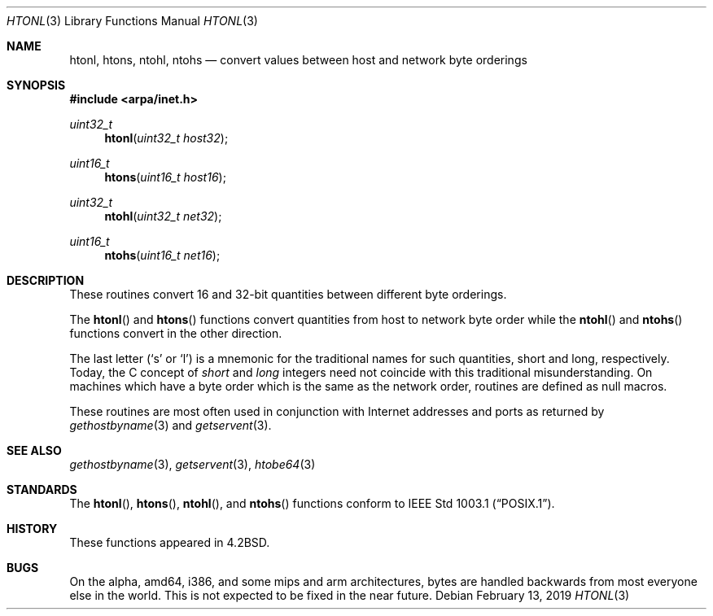 .\"	$OpenBSD: htonl.3,v 1.5 2019/02/13 07:02:09 jmc Exp $
.\"
.\" Copyright (c) 1983, 1991, 1993
.\"	The Regents of the University of California.  All rights reserved.
.\"
.\" Redistribution and use in source and binary forms, with or without
.\" modification, are permitted provided that the following conditions
.\" are met:
.\" 1. Redistributions of source code must retain the above copyright
.\"    notice, this list of conditions and the following disclaimer.
.\" 2. Redistributions in binary form must reproduce the above copyright
.\"    notice, this list of conditions and the following disclaimer in the
.\"    documentation and/or other materials provided with the distribution.
.\" 3. Neither the name of the University nor the names of its contributors
.\"    may be used to endorse or promote products derived from this software
.\"    without specific prior written permission.
.\"
.\" THIS SOFTWARE IS PROVIDED BY THE REGENTS AND CONTRIBUTORS ``AS IS'' AND
.\" ANY EXPRESS OR IMPLIED WARRANTIES, INCLUDING, BUT NOT LIMITED TO, THE
.\" IMPLIED WARRANTIES OF MERCHANTABILITY AND FITNESS FOR A PARTICULAR PURPOSE
.\" ARE DISCLAIMED.  IN NO EVENT SHALL THE REGENTS OR CONTRIBUTORS BE LIABLE
.\" FOR ANY DIRECT, INDIRECT, INCIDENTAL, SPECIAL, EXEMPLARY, OR CONSEQUENTIAL
.\" DAMAGES (INCLUDING, BUT NOT LIMITED TO, PROCUREMENT OF SUBSTITUTE GOODS
.\" OR SERVICES; LOSS OF USE, DATA, OR PROFITS; OR BUSINESS INTERRUPTION)
.\" HOWEVER CAUSED AND ON ANY THEORY OF LIABILITY, WHETHER IN CONTRACT, STRICT
.\" LIABILITY, OR TORT (INCLUDING NEGLIGENCE OR OTHERWISE) ARISING IN ANY WAY
.\" OUT OF THE USE OF THIS SOFTWARE, EVEN IF ADVISED OF THE POSSIBILITY OF
.\" SUCH DAMAGE.
.\"
.Dd $Mdocdate: February 13 2019 $
.Dt HTONL 3
.Os
.Sh NAME
.Nm htonl ,
.Nm htons ,
.Nm ntohl ,
.Nm ntohs
.Nd convert values between host and network byte orderings
.Sh SYNOPSIS
.In arpa/inet.h
.Ft uint32_t
.Fn htonl "uint32_t host32"
.Ft uint16_t
.Fn htons "uint16_t host16"
.Ft uint32_t
.Fn ntohl "uint32_t net32"
.Ft uint16_t
.Fn ntohs "uint16_t net16"
.Sh DESCRIPTION
These routines convert 16 and 32-bit quantities between different
byte orderings.
.Pp
The
.Fn htonl
and
.Fn htons
functions convert quantities from host to network byte order while the
.Fn ntohl
and
.Fn ntohs
functions convert in the other direction.
.Pp
The last letter
.Pf ( Sq s
or
.Sq l )
is a mnemonic
for the traditional names for such quantities,
short and long, respectively.
Today, the C concept of
.Vt short
and
.Vt long
integers need not coincide with this traditional misunderstanding.
On machines which have a byte order which is the same as the network
order, routines are defined as null macros.
.Pp
These routines are most often used in conjunction with Internet
addresses and ports as returned by
.Xr gethostbyname 3
and
.Xr getservent 3 .
.Sh SEE ALSO
.Xr gethostbyname 3 ,
.Xr getservent 3 ,
.Xr htobe64 3
.Sh STANDARDS
The
.Fn htonl ,
.Fn htons ,
.Fn ntohl ,
and
.Fn ntohs
functions conform to
.St -p1003.1 .
.Sh HISTORY
These functions appeared in
.Bx 4.2 .
.Sh BUGS
On the alpha, amd64, i386, and some mips and arm architectures,
bytes are handled backwards from most everyone else in the world.
This is not expected to be fixed in the near future.
